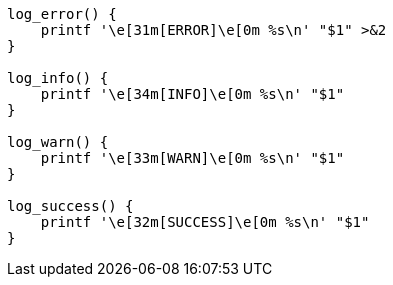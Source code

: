 

----
log_error() {
    printf '\e[31m[ERROR]\e[0m %s\n' "$1" >&2
}

log_info() {
    printf '\e[34m[INFO]\e[0m %s\n' "$1"
}

log_warn() {
    printf '\e[33m[WARN]\e[0m %s\n' "$1"
}

log_success() {
    printf '\e[32m[SUCCESS]\e[0m %s\n' "$1"
}
----
